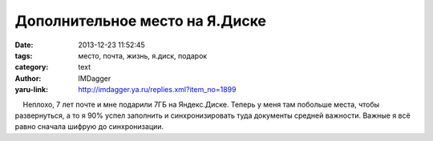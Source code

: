 Дополнительное место на Я.Диске
===============================
:date: 2013-12-23 11:52:45
:tags: место, почта, жизнь, я.диск, подарок
:category: text
:author: IMDagger
:yaru-link: http://imdagger.ya.ru/replies.xml?item_no=1899

    Неплохо, 7 лет почте и мне подарили 7ГБ на Яндекс.Диске. Теперь у
меня там побольше места, чтобы развернуться, а то я 90% успел заполнить
и синхронизировать туда документы средней важности. Важные я всё равно
сначала шифрую до синхронизации.

